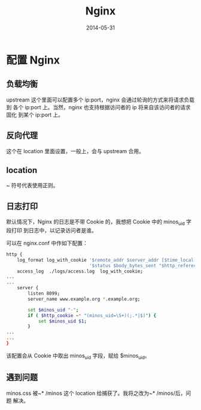 #+TITLE: Nginx
#+DATE: 2014-05-31

* 配置 Nginx
** 负载均衡
upstream 这个里面可以配置多个 ip:port，nginx 会通过轮询的方式来将请求负载到
各个 ip:port 上。当然，nginx 也支持根据访问者的 ip 将来自该访问者的请求固化
到某个 ip:port 上。

** 反向代理
这个在 location 里面设置，一般上，会与 upstream 合用。

** location
~ 符号代表使用正则。

** 日志打印
默认情况下，Nginx 的日志是不带 Cookie 的，我想把 Cookie 中的 minos_uid 字段打印
到日志中，以记录访问者是谁。

可以在 nginx.conf 中作如下配置：
#+BEGIN_SRC sh
http {
    log_format log_with_cookie '$remote_addr $server_addr [$time_local] "$request" '
                               '$status $body_bytes_sent "$http_referer" "$http_user_agent" $minos_uid ';
    access_log  ./logs/access.log  log_with_cookie;
...
...
    server { 
        listen 8099;
        server_name www.example.org *.example.org;

        set $minos_uid "-";
        if ( $http_cookie ~* "(minos_uid=\S+)(;.*|$)") {
            set $minos_uid $1;
        }       
...
...
} 

#+END_SRC

该配置会从 Cookie 中取出 minos_uid 字段，赋给 $minos_uid。

** 遇到问题
minos.css 被~* /minos 这个 location 给捕获了。我将之改为~* /minos/后，问题
解决。
